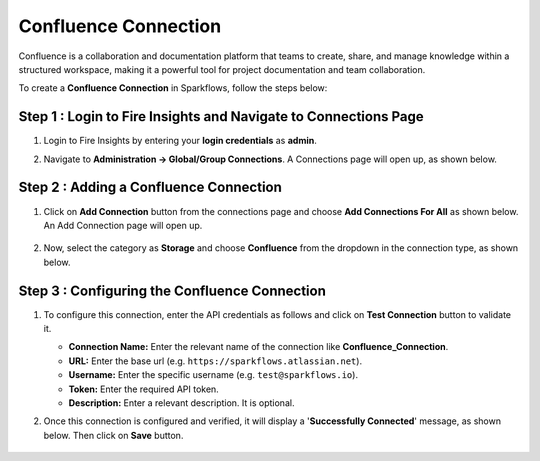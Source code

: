 Confluence Connection
===========
Confluence is a collaboration and documentation platform that teams to create, share, and manage knowledge within a structured workspace, making it a powerful tool for project documentation and team collaboration.

To create a **Confluence Connection** in Sparkflows, follow the steps below:

Step 1 : Login to Fire Insights and Navigate to Connections Page
+++++++
#. Login to Fire Insights by entering your **login credentials** as **admin**.

#. Navigate to **Administration -> Global/Group Connections**. A Connections page will open up, as shown below.

   .. figure:: ../../../_assets/installation/connection/create_connections/connections_page.png
      :alt: create_connections
      :width: 60%

Step 2 : Adding a Confluence Connection
+++++++
#. Click on **Add Connection** button from the connections page and choose **Add Connections For All** as shown below. An Add Connection page will open up.

   .. figure:: ../../../_assets/connections/add-global-connection.png
      :alt: connection
      :width: 60%
#. Now, select the category as **Storage** and choose **Confluence** from the dropdown in the connection type, as shown below.
   
   .. figure:: ../../../_assets/connections/choose-confluence-connection.png
      :alt: connection
      :width: 60%


Step 3 : Configuring the Confluence Connection
+++++++++
#. To configure this connection, enter the API credentials as follows and click on **Test Connection** button to validate it. 

   * **Connection Name:** Enter the relevant name of the connection like **Confluence_Connection**. 
   * **URL:** Enter the base url (e.g. :literal:`https://sparkflows\.atlassian\.net`).
   * **Username:** Enter the specific username (e.g. :literal:`test@sparkflows\.io`).
   * **Token:** Enter the required API token.
   * **Description:** Enter a relevant description. It is optional.


#. Once this connection is configured and verified, it will display a '**Successfully Connected**' message, as shown below. Then click on **Save** button.
  
   .. figure:: ../../../_assets/connections/added-confluence.png
      :alt: connection
      :width: 60%














































